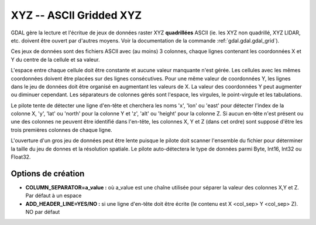 .. _`gdal.gdal.formats.xyz`:

=========================
XYZ -- ASCII Gridded XYZ
=========================

.. versionadded:: 1.8.0

GDAL gère la lecture et l'écritue de jeux de données raster XYZ **quadrillées** 
ASCII (ie. les XYZ non quadrillé, XYZ LIDAR, etc. doivent être ouvert par d'autres 
moyens. Voir la documentation de la commande :ref:`gdal.gdal.gdal_grid`).

Ces jeux de données sont des fichiers ASCII avec (au moins) 3 colonnes, chaque 
lignes contenant les coordonnées X et Y du centre de la cellule et sa valeur.

L'espace entre chaque cellule doit être constante et aucune valeur manquante n'est 
gérée. Les cellules avec les mêmes coordonnées doivent être placées sur des 
lignes consécutives. Pour une même valeur de coordonnées Y, les lignes dans le 
jeu de données doit être organisé en augmentant les valeurs de X. La valeur des 
coordonnées Y peut augmenter ou diminuer cependant. Les séparateurs de colonnes 
gérés sont l'espace, les virgules, le point-virgule et les tabulations.

Le pilote tente de détecter une ligne d'en-tête et cherchera les noms 'x', 'lon' 
ou 'east' pour détecter l'index de la colonne X, 'y', 'lat' ou 'north' pour la 
colonne Y et 'z', 'alt' ou 'height' pour la colonne Z.  Si aucun en-tête n'est 
présent ou une des colonnes ne peuvent être identifié dans l'en-tête, les colonnes 
X, Y et Z (dans cet ordre) sont supposé d'être les trois premières colonnes de 
chaque ligne.

L'ouverture d'un gros jeu de données peut être lente puisque le pilote doit scanner 
l'ensemble du fichier pour déterminer la taille du jeu de donnes et la résolution 
spatiale. Le pilote auto-détectera le type de données parmi Byte, Int16, Int32 ou 
Float32.

Options de création
=====================

* **COLUMN_SEPARATOR=a_value :** où a_value est une chaîne utilisée pour séparer 
  la valeur des colonnes X,Y et Z. Par défaut à un espace
* **ADD_HEADER_LINE=YES/NO :** si une ligne d'en-tête doit être écrite (le 
  contenu est X <col_sep> Y <col_sep> Z). NO par défaut

.. seealso::

  * Documentation de la commande :ref:`gdal.gdal.gdal_grid`

.. yjacolin at free.fr, Yves Jacolin - 2011/08/29 (trunk 19921)